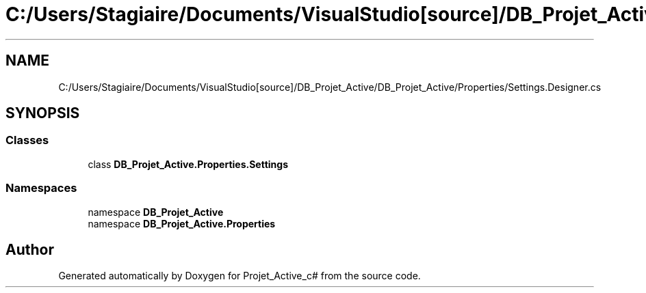 .TH "C:/Users/Stagiaire/Documents/VisualStudio[source]/DB_Projet_Active/DB_Projet_Active/Properties/Settings.Designer.cs" 3 "Mon Jan 7 2019" "Version 0.1" "Projet_Active_c#" \" -*- nroff -*-
.ad l
.nh
.SH NAME
C:/Users/Stagiaire/Documents/VisualStudio[source]/DB_Projet_Active/DB_Projet_Active/Properties/Settings.Designer.cs
.SH SYNOPSIS
.br
.PP
.SS "Classes"

.in +1c
.ti -1c
.RI "class \fBDB_Projet_Active\&.Properties\&.Settings\fP"
.br
.in -1c
.SS "Namespaces"

.in +1c
.ti -1c
.RI "namespace \fBDB_Projet_Active\fP"
.br
.ti -1c
.RI "namespace \fBDB_Projet_Active\&.Properties\fP"
.br
.in -1c
.SH "Author"
.PP 
Generated automatically by Doxygen for Projet_Active_c# from the source code\&.
